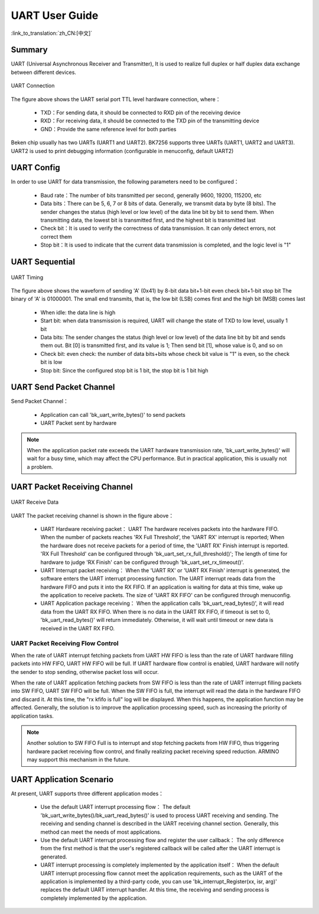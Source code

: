 UART User Guide
=======================================

:link_to_translation:`zh_CN:[中文]`

Summary
---------------------------------------------------

UART (Universal Asynchronous Receiver and Transmitter), It is used to realize full duplex or half duplex data exchange between different devices.

.. figure:: ../../../_static/uart.png
    :align: center
    :alt: UART Connection
    :figclass: align-center

    UART Connection


The figure above shows the UART serial port TTL level hardware connection, where：
 
 - TXD：For sending data, it should be connected to RXD pin of the receiving device
 - RXD：For receiving data, it should be connected to the TXD pin of the transmitting device
 - GND：Provide the same reference level for both parties

Beken chip usually has two UARTs (UART1 and UART2). BK7256 supports three UARTs (UART1, UART2 and UART3). UART2 is used to print debugging information (configurable in menuconfig, default UART2)

UART Config
----------------------------------------------------


In order to use UART for data transmission, the following parameters need to be configured：
 
 - Baud rate：The number of bits transmitted per second, generally 9600, 19200, 115200, etc
 - Data bits：There can be 5, 6, 7 or 8 bits of data. Generally, we transmit data by byte (8 bits). The sender changes the status (high level or low level) of the data line bit by bit to send them. When transmitting data, the lowest bit is transmitted first, and the highest bit is transmitted last
 - Check bit：It is used to verify the correctness of data transmission. It can only detect errors, not correct them
 - Stop bit：It is used to indicate that the current data transmission is completed, and the logic level is "1"

UART Sequential
--------------------------------------------------------------

.. figure:: ../../../_static/uart_data.png
    :align: center
    :alt: UART Timing
    :figclass: align-center

    UART Timing


The figure above shows the waveform of sending 'A' (0x41) by 8-bit data bit+1-bit even check bit+1-bit stop bit
The binary of 'A' is 01000001. The small end transmits, that is, the low bit (LSB) comes first and the high bit (MSB) comes last
 
 - When idle: the data line is high
 - Start bit: when data transmission is required, UART will change the state of TXD to low level, usually 1 bit
 - Data bits: The sender changes the status (high level or low level) of the data line bit by bit and sends them out. Bit [0] is transmitted first, and its value is 1; Then send bit [1], whose value is 0, and so on
 - Check bit: even check: the number of data bits+bits whose check bit value is "1" is even, so the check bit is low
 - Stop bit: Since the configured stop bit is 1 bit, the stop bit is 1 bit high

UART Send Packet Channel
--------------------------------------------------------------

Send Packet Channel：

 - Application can call 'bk_uart_write_bytes()' to send packets
 - UART Packet sent by hardware

.. note::

  When the application packet rate exceeds the UART hardware transmission rate, 'bk_uart_write_bytes()' will wait for a busy time, which may affect the CPU performance. But in practical application, this is usually not a problem.

UART Packet Receiving Channel
--------------------------------------------------------------

.. figure:: ../../../_static/uart_recv.png
    :align: center
    :alt: UART Receive Data
    :figclass: align-center

    UART Receive Data

UART The packet receiving channel is shown in the figure above：

 - UART Hardware receiving packet：
   UART The hardware receives packets into the hardware FIFO. When the number of packets reaches 'RX Full Threshold', the 'UART RX' interrupt is reported; When the hardware does not receive packets for a period of time, the 'UART RX' Finish interrupt is reported.
   'RX Full Threshold' can be configured through 'bk_uart_set_rx_full_threshold()'; The length of time for hardware to judge 'RX Finish' can be configured through 'bk_uart_set_rx_timeout()'.
 - UART Interrupt packet receiving：
   When the 'UART RX' or 'UART RX Finish' interrupt is generated, the software enters the UART interrupt processing function. The UART interrupt reads data from the hardware FIFO and puts it into the RX FIFO. If an application is waiting for data at this time, wake up the application to receive packets.
   The size of 'UART RX FIFO' can be configured through menuconfig.
 - UART Application package receiving：
   When the application calls 'bk_uart_read_bytes()', it will read data from the UART RX FIFO. When there is no data in the UART RX FIFO, if timeout is set to 0, 'bk_uart_read_bytes()' will return immediately. Otherwise, it will wait until timeout or new data is received in the UART RX FIFO.

   
UART Packet Receiving Flow Control
*************************************************************

When the rate of UART interrupt fetching packets from UART HW FIFO is less than the rate of UART hardware filling packets into HW FIFO, UART HW FIFO will be full.
If UART hardware flow control is enabled, UART hardware will notify the sender to stop sending, otherwise packet loss will occur.

When the rate of UART application fetching packets from SW FIFO is less than the rate of UART interrupt filling packets into SW FIFO, UART SW FIFO will be full.
When the SW FIFO is full, the interrupt will read the data in the hardware FIFO and discard it. At this time, the "rx kfifo is full" log will be displayed. When this happens, the application function may be affected. Generally, the solution is to improve the application processing speed, such as increasing the priority of application tasks.

.. note::

  Another solution to SW FIFO Full is to interrupt and stop fetching packets from HW FIFO, thus triggering hardware packet receiving flow control, and finally realizing packet receiving speed reduction. ARMINO may support this mechanism in the future.
  
UART Application Scenario
------------------------------------------------------

At present, UART supports three different application modes：

 - Use the default UART interrupt processing flow：
   The default 'bk_uart_write_bytes()/bk_uart_read_bytes()' is used to process UART receiving and sending. The receiving and sending channel is described in the UART receiving channel section. Generally, this method can meet the needs of most applications.
 - Use the default UART interrupt processing flow and register the user callback：
   The only difference from the first method is that the user's registered callback will be called after the UART interrupt is generated.
 - UART interrupt processing is completely implemented by the application itself：
   When the default UART interrupt processing flow cannot meet the application requirements, such as the UART of the application is implemented by a third-party code, you can use 'bk_interrupt_Register(xx, isr, arg)' replaces the default UART interrupt handler.
   At this time, the receiving and sending process is completely implemented by the application.


